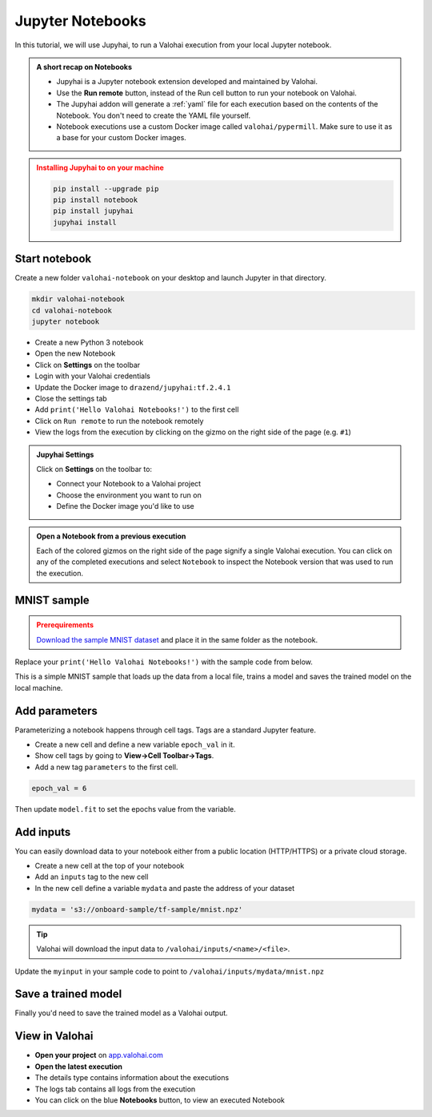 .. meta::
    :description: Valohai Jupyter notebook extension

.. _jupyter:

Jupyter Notebooks
##################

In this tutorial, we will use Jupyhai, to run a Valohai execution from your local Jupyter notebook.

.. admonition:: A short recap on Notebooks
   :class: tip

   * Jupyhai is a Jupyter notebook extension developed and maintained by Valohai.
   * Use the **Run remote** button, instead of the Run cell button to run your notebook on Valohai.
   * The Jupyhai addon will generate a :ref:`yaml` file for each execution based on the contents of the Notebook. You don't need to create the YAML file yourself.
   * Notebook executions use a custom Docker image called ``valohai/pypermill``. Make sure to use it as a base for your custom Docker images.

.. admonition:: Installing Jupyhai to on your machine
   :class: attention

   .. code:: bash

      pip install --upgrade pip
      pip install notebook
      pip install jupyhai
      jupyhai install

   ..



Start notebook
----------------

Create a new folder ``valohai-notebook`` on your desktop and launch Jupyter in that directory.

.. code-block:: none

   mkdir valohai-notebook
   cd valohai-notebook
   jupyter notebook

..

* Create a new Python 3 notebook
* Open the new Notebook
* Click on **Settings** on the toolbar
* Login with your Valohai credentials
* Update the Docker image to ``drazend/jupyhai:tf.2.4.1``
* Close the settings tab
* Add ``print('Hello Valohai Notebooks!')`` to the first cell
* Click on ``Run remote`` to run the notebook remotely
* View the logs from the execution by clicking on the gizmo on the right side of the page (e.g. ``#1``)

.. admonition:: Jupyhai Settings
   :class: tip

   Click on **Settings**  on the toolbar to:

   * Connect your Notebook to a Valohai project
   * Choose the environment you want to run on
   * Define the Docker image you'd like to use

.. video:: /_static/videos/jupyter-login-launch.mp4
   :autoplay:
   :width: 600



.. admonition:: Open a Notebook from a previous execution
   :class: tip

   Each of the colored gizmos on the right side of the page signify a single Valohai execution. You can click on any of the completed executions and select ``Notebook`` to inspect the Notebook version that was used to run the execution.

..

MNIST sample
-------------

.. admonition:: Prerequirements
   :class: attention

   `Download the sample MNIST dataset <https://onboard-sample.s3-eu-west-1.amazonaws.com/tf-sample/mnist.npz>`_ and place it in the same folder as the notebook.

Replace your ``print('Hello Valohai Notebooks!')`` with the sample code from below.

This is a simple MNIST sample that loads up the data from a local file, trains a model and saves the trained model on the local machine.

.. code-block:: python
   :linenos:

   import tensorflow as tf
   import numpy

   myinput = 'mnist.npz'

   with numpy.load(myinput, allow_pickle=True) as f:
      x_train, y_train = f['x_train'], f['y_train']
      x_test, y_test = f['x_test'], f['y_test']

   x_train, x_test = x_train / 255.0, x_test / 255.0

   model = tf.keras.models.Sequential([
   tf.keras.layers.Flatten(input_shape=(28, 28)),
   tf.keras.layers.Dense(128, activation='relu'),
   tf.keras.layers.Dropout(0.2),
   tf.keras.layers.Dense(10)
   ])

   predictions = model(x_train[:1]).numpy()
   predictions

   tf.nn.softmax(predictions).numpy()

   loss_fn = tf.keras.losses.SparseCategoricalCrossentropy(from_logits=True)

   loss_fn(y_train[:1], predictions).numpy()

   model.compile(optimizer='adam',
               loss=loss_fn,
               metrics=['accuracy'])

   model.fit(x_train, y_train, epochs=5)

   model.save('model.h5')

..

Add parameters
------------------------

Parameterizing a notebook happens through cell tags. Tags are a standard Jupyter feature.

* Create a new cell and define a new variable ``epoch_val`` in it.
* Show cell tags by going to **View->Cell Toolbar->Tags**.
* Add a new tag ``parameters`` to the first cell.

.. code-block:: python

   epoch_val = 6

..

Then update ``model.fit`` to set the epochs value from the variable.

.. code-block:: python
   :linenos:
   :lineno-start: 28
   :emphasize-lines: 5


   model.compile(optimizer='adam',
               loss=loss_fn,
               metrics=['accuracy'])

   model.fit(x_train, y_train, epochs=epoch_val)

   model.save('model.h5')

..

.. video:: /_static/videos/jupyter-parameters.mp4
    :autoplay:
    :width: 600


Add inputs
----------------------

You can easily download data to your notebook either from a public location (HTTP/HTTPS) or a private cloud storage.

* Create a new cell at the top of your notebook
* Add an ``inputs`` tag to the new cell
* In the new cell define a variable ``mydata`` and paste the address of your dataset

.. code-block:: python

   mydata = 's3://onboard-sample/tf-sample/mnist.npz'

..

.. tip::

   Valohai will download the input data to ``/valohai/inputs/<name>/<file>``.

..

Update the ``myinput`` in your sample code to point to ``/valohai/inputs/mydata/mnist.npz``

.. code-block:: python
   :linenos:
   :emphasize-lines: 4

   import tensorflow as tf
   import numpy

   myinput = '/valohai/inputs/mydata/mnist.npz'

   with numpy.load(myinput, allow_pickle=True) as f:
      x_train, y_train = f['x_train'], f['y_train']
      x_test, y_test = f['x_test'], f['y_test']
..


.. video:: /_static/videos/jupyter-inputs.mp4
    :autoplay:
    :width: 600

Save a trained model
----------------------

Finally you'd need to save the trained model as a Valohai output.

.. code-block:: python
   :linenos:
   :lineno-start: 34

   model.save('/valohai/outputs/model.h5')

..


View in Valohai
-------------------

* **Open your project** on `app.valohai.com <https://app.valohai.com>`_
* **Open the latest execution**
* The details type contains information about the executions
* The logs tab contains all logs from the execution
* You can click on the blue **Notebooks** button, to view an executed Notebook

.. seealso::

   * Using :ref:`howto-tasks` for hyperparameter tuning



